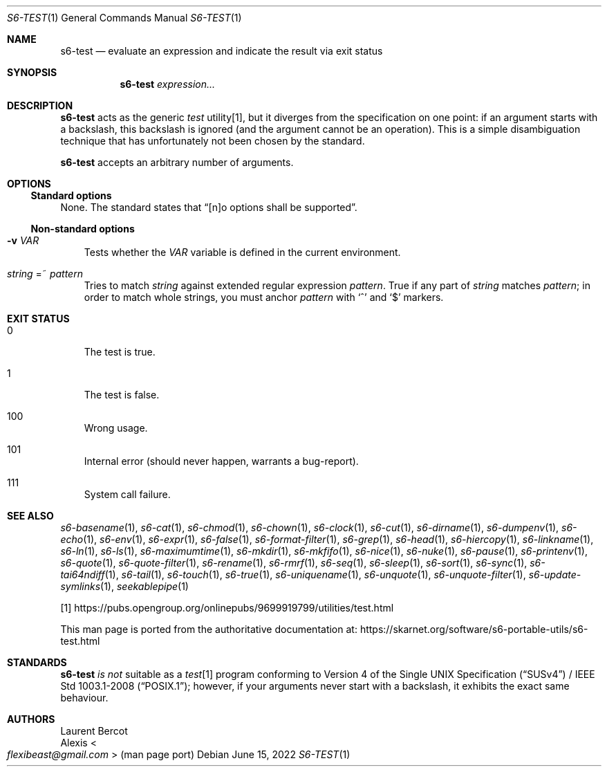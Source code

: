 .Dd June 15, 2022
.Dt S6-TEST 1
.Os
.Sh NAME
.Nm s6-test
.Nd evaluate an expression and indicate the result via exit status
.Sh SYNOPSIS
.Nm
.Ar expression...
.Sh DESCRIPTION
.Nm
acts as the generic
.Pa test\&
utility[1], but it diverges from the specification on one point: if an
argument starts with a backslash, this backslash is ignored (and the
argument cannot be an operation).
This is a simple disambiguation technique that has unfortunately not
been chosen by the standard.
.Pp
.Nm
accepts an arbitrary number of arguments.
.Sh OPTIONS
.Ss Standard options
None.
The standard states that
.Dq [n]o options shall be supported .
.Ss Non-standard options
.Bl -tag -width x
.It Fl v Ar VAR
Tests whether the
.Ar VAR
variable is defined in the current environment.
.It Ar string No =~ Ar pattern
Tries to match
.Ar string
against extended regular expression
.Ar pattern .
True if any part of
.Ar string
matches
.Ar pattern ;
in order to match whole strings, you must anchor
.Ar pattern
with
.Ql ^
and
.Ql $
markers.
.El
.Sh EXIT STATUS
.Bl -tag -width x
.It 0
The test is true.
.It 1
The test is false.
.It 100
Wrong usage.
.It 101
Internal error (should never happen, warrants a bug-report).
.It 111
System call failure.
.El
.Sh SEE ALSO
.Xr s6-basename 1 ,
.Xr s6-cat 1 ,
.Xr s6-chmod 1 ,
.Xr s6-chown 1 ,
.Xr s6-clock 1 ,
.Xr s6-cut 1 ,
.Xr s6-dirname 1 ,
.Xr s6-dumpenv 1 ,
.Xr s6-echo 1 ,
.Xr s6-env 1 ,
.Xr s6-expr 1 ,
.Xr s6-false 1 ,
.Xr s6-format-filter 1 ,
.Xr s6-grep 1 ,
.Xr s6-head 1 ,
.Xr s6-hiercopy 1 ,
.Xr s6-linkname 1 ,
.Xr s6-ln 1 ,
.Xr s6-ls 1 ,
.Xr s6-maximumtime 1 ,
.Xr s6-mkdir 1 ,
.Xr s6-mkfifo 1 ,
.Xr s6-nice 1 ,
.Xr s6-nuke 1 ,
.Xr s6-pause 1 ,
.Xr s6-printenv 1 ,
.Xr s6-quote 1 ,
.Xr s6-quote-filter 1 ,
.Xr s6-rename 1 ,
.Xr s6-rmrf 1 ,
.Xr s6-seq 1 ,
.Xr s6-sleep 1 ,
.Xr s6-sort 1 ,
.Xr s6-sync 1 ,
.Xr s6-tai64ndiff 1 ,
.Xr s6-tail 1 ,
.Xr s6-touch 1 ,
.Xr s6-true 1 ,
.Xr s6-uniquename 1 ,
.Xr s6-unquote 1 ,
.Xr s6-unquote-filter 1 ,
.Xr s6-update-symlinks 1 ,
.Xr seekablepipe 1
.Pp
[1]
.Lk https://pubs.opengroup.org/onlinepubs/9699919799/utilities/test.html
.Pp
This man page is ported from the authoritative documentation at:
.Lk https://skarnet.org/software/s6-portable-utils/s6-test.html
.Sh STANDARDS
.Nm
.Em is not
suitable as a
.Pa test Ns
[1] program conforming to
.St -susv4 /
.St -p1003.1-2008 ;
however, if your arguments never start with a backslash, it exhibits
the exact same behaviour.
.Sh AUTHORS
.An Laurent Bercot
.An Alexis Ao Mt flexibeast@gmail.com Ac (man page port)

